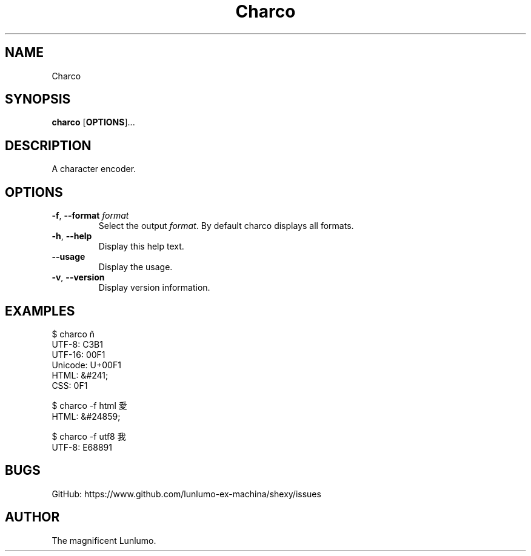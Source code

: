 .de CW
.sp
.nf
.ft CW
..
.de CE
.ft
.fi
.sp
..
.TH Charco 1
.SH NAME
Charco
.SH SYNOPSIS
\fBcharco\fP [\fBOPTIONS\fP]...
.SH DESCRIPTION
A character encoder.
.SH OPTIONS
.TP
\fB\-f\fP, \fB\-\-format\fP \fIformat\fP 
Select the output \fIformat\fP. By default charco displays all formats.
.TP
\fB\-h\fP, \fB\-\-help\fP
Display this help text.
.TP
\fB\-\-usage\fP
Display the usage.
.TP
\fB\-v\fP, \fB\-\-version\fP
Display version information.
.SH EXAMPLES
.CW
$ charco ñ
  UTF-8: C3B1
  UTF-16: 00F1
  Unicode: U+00F1
  HTML: &#241;
  CSS: \00F1

$ charco -f html 愛
  HTML: &#24859;

$ charco -f utf8 我
  UTF-8: E68891
.CE
.SH BUGS
GitHub: https://www.github.com/lunlumo-ex-machina/shexy/issues
.SH AUTHOR
The magnificent Lunlumo.
